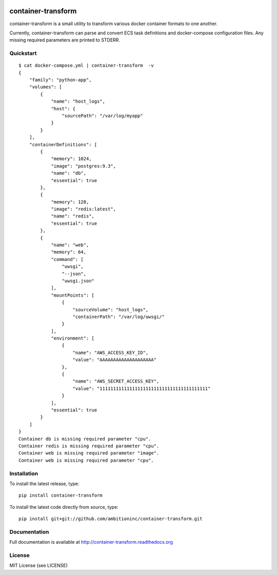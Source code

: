 .. image:: https://travis-ci.org/ambitioninc/container-transform.png
   :target: https://travis-ci.org/ambitioninc/container-transform

.. image:: https://coveralls.io/repos/ambitioninc/container-transform/badge.png?branch=develop
    :target: https://coveralls.io/r/ambitioninc/container-transform?branch=develop



container-transform
===================
container-transform is a small utility to transform various docker container
formats to one another.

Currently, container-transform can parse and convert ECS task definitions and
docker-compose configuration files. Any missing required parameters are
printed to STDERR.

Quickstart
----------
::

    $ cat docker-compose.yml | container-transform  -v
    {
        "family": "python-app",
        "volumes": [
            {
                "name": "host_logs",
                "host": {
                    "sourcePath": "/var/log/myapp"
                }
            }
        ],
        "containerDefinitions": [
            {
                "memory": 1024,
                "image": "postgres:9.3",
                "name": "db",
                "essential": true
            },
            {
                "memory": 128,
                "image": "redis:latest",
                "name": "redis",
                "essential": true
            },
            {
                "name": "web",
                "memory": 64,
                "command": [
                    "uwsgi",
                    "--json",
                    "uwsgi.json"
                ],
                "mountPoints": [
                    {
                        "sourceVolume": "host_logs",
                        "containerPath": "/var/log/uwsgi/"
                    }
                ],
                "environment": [
                    {
                        "name": "AWS_ACCESS_KEY_ID",
                        "value": "AAAAAAAAAAAAAAAAAAAA"
                    },
                    {
                        "name": "AWS_SECRET_ACCESS_KEY",
                        "value": "1111111111111111111111111111111111111111"
                    }
                ],
                "essential": true
            }
        ]
    }
    Container db is missing required parameter "cpu".
    Container redis is missing required parameter "cpu".
    Container web is missing required parameter "image".
    Container web is missing required parameter "cpu".

Installation
------------
To install the latest release, type::

    pip install container-transform

To install the latest code directly from source, type::

    pip install git+git://github.com/ambitioninc/container-transform.git

Documentation
-------------

Full documentation is available at http://container-transform.readthedocs.org

License
-------
MIT License (see LICENSE)


